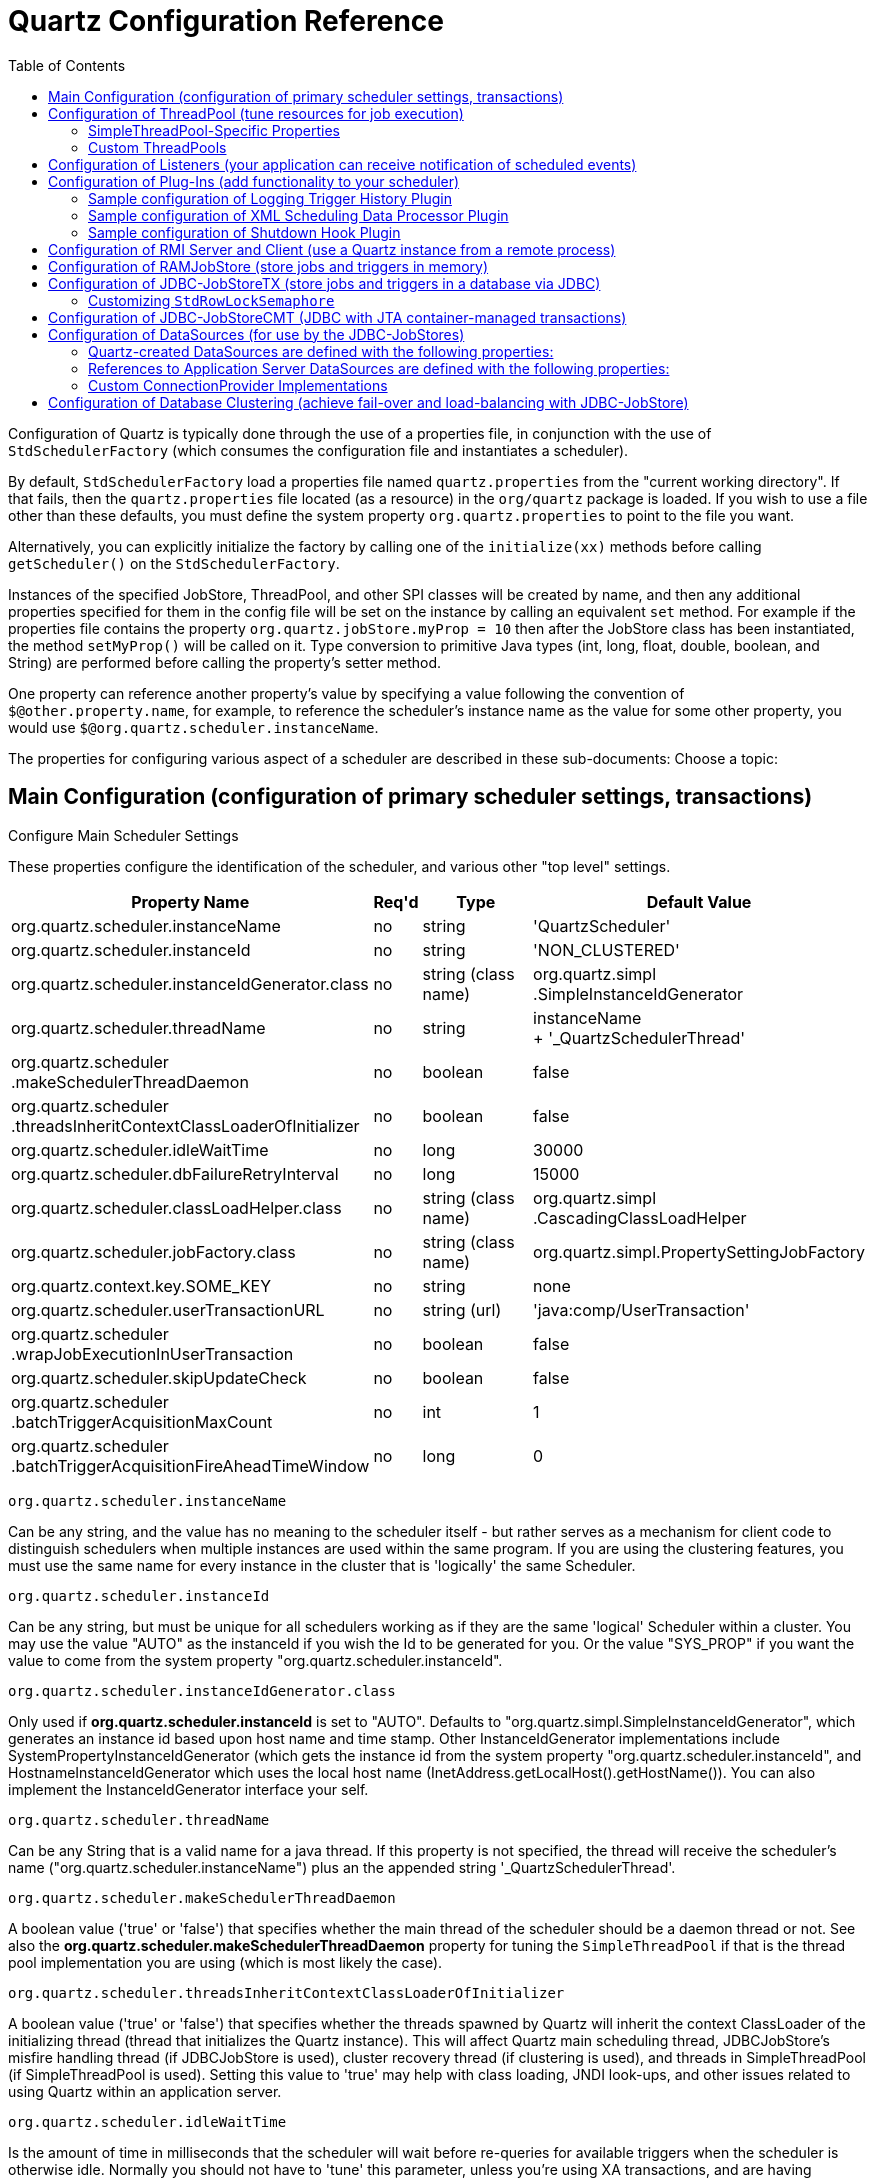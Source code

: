 = Quartz Configuration Reference
:toc:

Configuration of Quartz is typically done through the use of a properties file, in conjunction with the use of `StdSchedulerFactory` (which consumes the configuration file and instantiates a scheduler).

By default, `StdSchedulerFactory` load a properties file named `quartz.properties` from the "current working directory". If that fails, then the `quartz.properties` file located (as a resource) in the `org/quartz` package is loaded. If you wish to use a file other than these defaults, you must define the system property `org.quartz.properties` to point to the file you want.

Alternatively, you can explicitly initialize the factory by calling one of the `initialize(xx)` methods before calling `getScheduler()` on the `StdSchedulerFactory`.

Instances of the specified JobStore, ThreadPool, and other SPI classes will be created by name, and then any additional properties specified for them in the config file will be set on the instance by calling an equivalent `set` method. For example if the properties file contains the property `org.quartz.jobStore.myProp = 10` then after the JobStore class has been instantiated, the method `setMyProp()` will be called on it. Type conversion to primitive Java types (int, long, float, double, boolean, and String) are performed before calling the property's setter method.

One property can reference another property's value by specifying a value following the convention of `$@other.property.name`, for example, to reference the scheduler's instance name as the value for some other property, you would use `$@org.quartz.scheduler.instanceName`.

The properties for configuring various aspect of a scheduler are described in these sub-documents:
Choose a topic:

== Main Configuration (configuration of primary scheduler settings, transactions)

Configure Main Scheduler Settings

These properties configure the identification of the scheduler, and various other "top level" settings.

++++
<table>
  <thead>
        <tr>
            <th>Property Name</th>
            <th>Req'd</th>
            <th>Type</th>
            <th>Default Value</th>
        </tr>
  </thead>
  <tbody>
        <tr>
            <td>org.quartz.scheduler.instanceName</td>

            <td>no</td>
            <td>string</td>
            <td>'QuartzScheduler'</td>
        </tr>
        <tr>
            <td>org.quartz.scheduler.instanceId</td>
            <td>no</td>
            <td>string</td>
            <td>'NON_CLUSTERED'</td>
        </tr>

        <tr>
            <td>org.quartz.scheduler.instanceIdGenerator.class</td>
            <td>no</td>
            <td>string (class name)</td>
            <td>org.quartz.simpl<br>.SimpleInstanceIdGenerator</td>
        </tr>
        <tr>
            <td>org.quartz.scheduler.threadName</td>
            <td>no</td>
            <td>string</td>

            <td>instanceName<br> + '_QuartzSchedulerThread'</td>
        </tr>
        <tr>
            <td>org.quartz.scheduler<br>.makeSchedulerThreadDaemon</td>
            <td>no</td>
            <td>boolean</td>
            <td>false</td>
        </tr>
        <tr>
            <td>org.quartz.scheduler<br>
	    .threadsInheritContextClassLoaderOfInitializer</td>
            <td>no</td>

            <td>boolean</td>
            <td>false</td>
        </tr>
        <tr>
            <td>org.quartz.scheduler.idleWaitTime</td>
            <td>no</td>
            <td>long</td>
            <td>30000</td>
        </tr>
        <tr>
            <td>org.quartz.scheduler.dbFailureRetryInterval</td>

            <td>no</td>
            <td>long</td>
            <td>15000</td>
        </tr>
        <tr>
            <td>org.quartz.scheduler.classLoadHelper.class</td>
            <td>no</td>
            <td>string (class name)</td>
            <td>org.quartz.simpl<br>.CascadingClassLoadHelper</td>
        </tr>

        <tr>
            <td>org.quartz.scheduler.jobFactory.class</td>
            <td>no</td>

            <td>string (class name)</td>
            <td>org.quartz.simpl.PropertySettingJobFactory</td>
        </tr>
        <tr>
            <td>org.quartz.context.key.SOME_KEY</td>
            <td>no</td>
            <td>string</td>
            <td>none</td>
        </tr>
        <tr>
            <td>org.quartz.scheduler.userTransactionURL</td>
            <td>no</td>
            <td>string (url)</td>

            <td>'java:comp/UserTransaction'</td>
        </tr>
        <tr>
            <td>org.quartz.scheduler<br>.wrapJobExecutionInUserTransaction</td>
            <td>no</td>
            <td>boolean</td>
            <td>false</td>
        </tr>
        <tr>
            <td>org.quartz.scheduler.skipUpdateCheck</td>
            <td>no</td>
            <td>boolean</td>
            <td>false</td>
        </tr>
        <tr>
            <td>org.quartz.scheduler<br>.batchTriggerAcquisitionMaxCount</td>
            <td>no</td>
            <td>int</td>
            <td>1</td>
        </tr>
        <tr>
            <td>org.quartz.scheduler<br>.batchTriggerAcquisitionFireAheadTimeWindow</td>
            <td>no</td>
            <td>long</td>
            <td>0</td>
        </tr>
    </tbody>
</table>
++++


`org.quartz.scheduler.instanceName`

Can be any string, and the value has no meaning to the scheduler itself - but rather serves as a mechanism for client
code to distinguish schedulers when multiple instances are used within the same program. If you are using the clustering
features, you must use the same name for every instance in the cluster that is 'logically' the same Scheduler.

`org.quartz.scheduler.instanceId`

Can be any string, but must be unique for all schedulers working as if they are the same 'logical' Scheduler within a
cluster. You may use the value "AUTO" as the instanceId if you wish the Id to be generated for you.  Or the value
"SYS_PROP" if you want the value to come from the system property "org.quartz.scheduler.instanceId".

`org.quartz.scheduler.instanceIdGenerator.class`

Only used if *org.quartz.scheduler.instanceId* is set to "AUTO". Defaults to
"org.quartz.simpl.SimpleInstanceIdGenerator", which generates an instance id based upon host name and time stamp.
Other InstanceIdGenerator implementations include SystemPropertyInstanceIdGenerator (which gets the instance id
from the system property "org.quartz.scheduler.instanceId", and HostnameInstanceIdGenerator which uses the
local host name (InetAddress.getLocalHost().getHostName()).  You can also implement the InstanceIdGenerator
interface your self.

`org.quartz.scheduler.threadName`

Can be any String that is a valid name for a java thread. If this property is not specified, the thread will receive the
scheduler's name ("org.quartz.scheduler.instanceName") plus an the appended string '_QuartzSchedulerThread'.

`org.quartz.scheduler.makeSchedulerThreadDaemon`


A boolean value ('true' or 'false') that specifies whether the main thread of the scheduler should be a daemon thread or
not. See also the *org.quartz.scheduler.makeSchedulerThreadDaemon* property for tuning the `SimpleThreadPool` if that is the thread pool implementation you are using (which is most likely the case).

`org.quartz.scheduler.threadsInheritContextClassLoaderOfInitializer`

A boolean value ('true' or 'false') that specifies whether the threads spawned by Quartz will inherit the context
ClassLoader of the initializing thread (thread that initializes the Quartz instance). This will affect Quartz main
scheduling thread, JDBCJobStore's misfire handling thread (if JDBCJobStore is used), cluster recovery thread (if
clustering is used), and threads in SimpleThreadPool (if SimpleThreadPool is used). Setting this value to 'true' may
help with class loading, JNDI look-ups, and other issues related to using Quartz within an application server.

`org.quartz.scheduler.idleWaitTime`


Is the amount of time in milliseconds that the scheduler will wait before re-queries for available triggers when the
scheduler is otherwise idle. Normally you should not have to 'tune' this parameter, unless you're using XA transactions,
and are having problems with delayed firings of triggers that should fire immediately.  Values less than 5000 ms are not
recommended as it will cause excessive database querying. Values less than 1000 are not legal.

`org.quartz.scheduler.dbFailureRetryInterval`

Is the amount of time in milliseconds that the scheduler will wait between re-tries when it has detected a loss of
connectivity within the JobStore (e.g. to the database). This parameter is obviously not very meaningful when using
RamJobStore.

`org.quartz.scheduler.classLoadHelper.class`

Defaults to the most robust approach, which is to use the "org.quartz.simpl.CascadingClassLoadHelper" class - which in
turn uses every other ClassLoadHelper class until one works. You should probably not find the need to specify any other
class for this property, though strange things seem to happen within application servers. All of the current possible
ClassLoadHelper implementation can be found in the *org.quartz.simpl* package.

`org.quartz.scheduler.jobFactory.class`

The class name of the JobFactory to use. A JobFactory is responsible for producing instances of JobClasses.
The default is 'org.quartz.simpl.PropertySettingJobFactory', which simply calls newInstance() on the class to produce
a new instance each time execution is about to occur. PropertySettingJobFactory also reflectively
sets the job's bean properties using the contents of the SchedulerContext and Job and Trigger JobDataMaps.

`org.quartz.context.key.SOME_KEY`

Represent a name-value pair that will be placed into the "scheduler context" as strings. (see Scheduler.getContext()).
So for example, the setting "org.quartz.context.key.MyKey = MyValue" would perform the equivalent of
scheduler.getContext().put("MyKey", "MyValue").

NOTE:
The Transaction-Related properties should be left out of the config file unless you are using JTA transactions.


`org.quartz.scheduler.userTransactionURL`

Should be set to the JNDI URL at which Quartz can locate the Application Server's UserTransaction manager. The default
value (if not specified) is "java:comp/UserTransaction" - which works for almost all Application Servers. Websphere
users may need to set this property to "jta/usertransaction". This is only used if Quartz is configured to use
JobStoreCMT, and *org.quartz.scheduler.wrapJobExecutionInUserTransaction* is set to true.

`org.quartz.scheduler.wrapJobExecutionInUserTransaction`

Should be set to "true" if you want Quartz to start a UserTransaction before calling execute on your job. The Tx will
commit after the job's execute method completes, and after the JobDataMap is updated (if it is a StatefulJob). The
default value is "false".  You may also be interested in using the *@ExecuteInJTATransaction* annotation
on your job class, which lets you control for an individual job whether Quartz should start a JTA transaction -
whereas this property causes it to occur for all jobs.

`org.quartz.scheduler.skipUpdateCheck`

Whether or not to skip running a quick web request to determine if there is an updated version of Quartz available for
download.  If the check runs, and an update is found, it will be reported as available in Quartz's logs.  You
can also disable the update check with the system property "org.terracotta.quartz.skipUpdateCheck=true" (which
you can set in your system environment or as a -D on the java command line).  It is recommended that you disable
the update check for production deployments.

`org.quartz.scheduler.batchTriggerAcquisitionMaxCount`

The maximum number of triggers that a scheduler node is allowed to acquire (for firing) at once.  Default value
is 1.  The larger the number, the more efficient firing is (in situations where there are very many triggers needing to
be fired all at once) - but at the cost of possible imbalanced load between cluster nodes.  If the value of this
property is set to > 1, and JDBC JobStore is used, then the property "org.quartz.jobStore.acquireTriggersWithinLock"
must be set to "true" to avoid data corruption.

`org.quartz.scheduler.batchTriggerAcquisitionFireAheadTimeWindow`

The amount of time in milliseconds that a trigger is allowed to be acquired and fired ahead of its scheduled fire time.
Defaults to 0.  The larger the number, the more likely batch acquisition of triggers to fire will be able to select
and fire more than 1 trigger at a time - at the cost of trigger schedule not being honored precisely (triggers may
fire this amount early).  This may be useful (for performance's sake) in situations where the scheduler has very large
numbers of triggers that need to be fired at or near the same time.


== Configuration of ThreadPool (tune resources for job execution)

++++
<table>
<thead>
<tr>
<th>Property Name</th>
<th>Required</th>
<th>Type</th>
<th>Default Value</th>
</tr>
</thead>
<tbody>
<tr>
<td>org.quartz.threadPool.class</td>
<td>yes</td>
<td>string (class name)</td>
<td>null</td>
</tr>

<tr>
<td>org.quartz.threadPool.threadCount</td>
<td>yes</td>
<td>int</td>
<td>-1</td>
</tr>

<tr>
<td>org.quartz.threadPool.threadPriority</td>
<td>no</td>
<td>int</td>
<td>Thread.NORM_PRIORITY (5)</td>
</tr>

</tbody></table>
++++

`org.quartz.threadPool.class`

Is the name of the ThreadPool implementation you wish to use.  The threadpool that ships with Quartz is "org.quartz.simpl.SimpleThreadPool", and should meet the needs of nearly every user.  It has very simple behavior and is very well tested.  It provides a fixed-size pool of threads that 'live' the lifetime of the Scheduler.

`org.quartz.threadPool.threadCount`

Can be any positive integer, although you should realize that only numbers between 1 and 100 are very practical.  This is the number of threads that are available for concurrent execution of jobs.  If you only have a few jobs that fire a few times a day, then 1 thread is plenty! If you have tens of thousands of jobs, with many firing every minute, then you probably want a thread count more like 50 or 100 (this highly depends on the nature of the work that your jobs perform, and your systems resources!).

`org.quartz.threadPool.threadPriority`

Can be any int between *Thread.MIN_PRIORITY* (which is 1) and *Thread.MAX_PRIORITY* (which is 10).  The default is *Thread.NORM_PRIORITY* (5).


=== SimpleThreadPool-Specific Properties


++++
<table>
<thead>
<tr>
<th>Property Name</th>
<th>Required</th>
<th>Type</th>
<th>Default Value</th>
</tr>
</thead>

<tbody>
<tr>
<td>org.quartz.threadPool.makeThreadsDaemons</td>
<td>no</td>
<td>boolean</td>
<td>false</td>
</tr>
<tr>
<td>org.quartz.threadPool.threadsInheritGroupOfInitializingThread</td>
<td>no</td>
<td>boolean</td>

<td>true</td>
</tr>
<tr>
<td>org.quartz.threadPool.threadsInheritContextClassLoaderOfInitializingThread</td>
<td>no</td>
<td>boolean</td>
<td>false</td>
</tr>

<tr>
<td>org.quartz.threadPool.threadNamePrefix</td>
<td>no</td>
<td>string</td>
<td>[Scheduler Name]_Worker</td>
</tr>

</tbody></table>

++++

`org.quartz.threadPool.makeThreadsDaemons`


Can be set to "true" to have the threads in the pool created as daemon threads.  Default is "false".  See also the ConfigMain `org.quartz.scheduler.makeSchedulerThreadDaemon` property.

`org.quartz.threadPool.threadsInheritGroupOfInitializingThread`

Can be "true" or "false", and defaults to true.

`org.quartz.threadPool.threadsInheritContextClassLoaderOfInitializingThread`

Can be "true" or "false", and defaults to false.

`org.quartz.threadPool.threadNamePrefix`

The prefix for thread names in the worker pool - will be postpended with a number.


=== Custom ThreadPools


If you use your own implementation of a thread pool, you can have properties set on it reflectively simply by naming the property as thus:

Setting Properties on a Custom ThreadPool

----
org.quartz.threadPool.class = com.mycompany.goo.FooThreadPool
org.quartz.threadPool.somePropOfFooThreadPool = someValue
----


== Configuration of Listeners (your application can receive notification of scheduled events)

Global listeners can be instantiated and configured by `StdSchedulerFactory`, or your application can do it itself
at runtime, and then register the listeners with the scheduler. "Global" listeners listen to the events of every
job/trigger rather than just the jobs/triggers that directly reference them.

Configuring listeners through the configuration file consists of giving then a name, and then specifying the
class name, and any other properties to be set on the instance. The class must have a no-arg constructor, and the
properties are set reflectively. Only primitive data type values (including Strings) are supported.


Thus, the general pattern for defining a "global" TriggerListener is:

Configuring a Global `TriggerListener`

----
org.quartz.triggerListener.NAME.class = com.foo.MyListenerClass
org.quartz.triggerListener.NAME.propName = propValue
org.quartz.triggerListener.NAME.prop2Name = prop2Value
----


And the general pattern for defining a "global" JobListener is:

Configuring a Global `JobListener`

----
org.quartz.jobListener.NAME.class = com.foo.MyListenerClass
org.quartz.jobListener.NAME.propName = propValue
org.quartz.jobListener.NAME.prop2Name = prop2Value
----

== Configuration of Plug-Ins (add functionality to your scheduler)

Like listeners configuring plugins through the configuration file consists of giving then a name, and then specifying the class name, and any other properties to be set on the instance. The class must have a no-arg constructor, and the properties are set reflectively. Only primitive data type values (including Strings) are supported.

Thus, the general pattern for defining a plug-in is:

Configuring a Plugin

----
org.quartz.plugin.NAME.class = com.foo.MyPluginClass
org.quartz.plugin.NAME.propName = propValue
org.quartz.plugin.NAME.prop2Name = prop2Value
----


There are several Plugins that come with Quartz, that can be found in the *org.quartz.plugins* package (and subpackages).  Example of configuring a few of them are as follows:

=== Sample configuration of Logging Trigger History Plugin

The logging trigger history plugin catches trigger events (it is also a trigger listener) and logs then with slf4j.  See the class's JavaDoc for a list of all the possible parameters.

Sample configuration of Logging Trigger History Plugin

----
org.quartz.plugin.triggHistory.class = \
  org.quartz.plugins.history.LoggingTriggerHistoryPlugin
org.quartz.plugin.triggHistory.triggerFiredMessage = \
  Trigger \{1\}.\{0\} fired job \{6\}.\{5\} at: \{4, date, HH:mm:ss MM/dd/yyyy}
org.quartz.plugin.triggHistory.triggerCompleteMessage = \
  Trigger \{1\}.\{0\} completed firing job \{6\}.\{5\} at \{4, date, HH:mm:ss MM/dd/yyyy\}.
----


=== Sample configuration of XML Scheduling Data Processor Plugin

Job initialization plugin reads a set of jobs and triggers from an XML file, and adds them to the scheduler during initialization.  It can also delete exiting data.  See the class's JavaDoc for more details.

Sample configuration of JobInitializationPlugin

----
org.quartz.plugin.jobInitializer.class = org.quartz.plugins.xml.XMLSchedulingDataProcessorPlugin
org.quartz.plugin.jobInitializer.fileNames = data/my_job_data.xml
org.quartz.plugin.jobInitializer.failOnFileNotFound = true
----

The XML schema definition for the file can be found here:

http://www.quartz-scheduler.org/xml/job_scheduling_data_1_8.xsd[/xml/job_scheduling_data_1_8.xsd]

=== Sample configuration of Shutdown Hook Plugin

The shutdown-hook plugin catches the event of the JVM terminating, and calls shutdown on the scheduler.

Sample configuration of ShutdownHookPlugin

----
org.quartz.plugin.shutdownhook.class = org.quartz.plugins.management.ShutdownHookPlugin
org.quartz.plugin.shutdownhook.cleanShutdown = true
----


== Configuration of RMI Server and Client (use a Quartz instance from a remote process)

None of the primary properties are required, and all have 'reasonable' defaults. When using Quartz via RMI, you
need to start an instance of Quartz with it configured to "export" its services via RMI. You then create clients to the
server by configuring a Quartz scheduler to "proxy" its work to the server.

NOTE:
Some users experience problems with class availability (namely Job classes) between the client and server. To work
through these problems you'll need an understanding of RMI's "codebase" and RMI security managers. You may find these
resources to be useful:

An excellent description of RMI and codebase: http://www.kedwards.com/jini/codebase.html. One of the important points
is to realize that "codebase" is used by the client!

Quick info about security managers: http://gethelp.devx.com/techtips/java_pro/10MinuteSolutions/10min0500.asp

And finally from the Java API docs, read the docs for the RMISecurityManager.

++++
<table>
    <thead>
        <tr>
            <th>Property Name</th>
            <th>Required</th>

            <th>Default Value</th>
        </tr>
   </thead>
   <tbody>
        <tr>
            <td>org.quartz.scheduler.rmi.export</td>
            <td>no</td>
            <td>false</td>
        </tr>
        <tr>
            <td>org.quartz.scheduler.rmi.registryHost</td>
            <td>no</td>
            <td>'localhost'</td>

        </tr>
        <tr>
            <td>org.quartz.scheduler.rmi.registryPort</td>
            <td>no</td>
            <td>1099</td>
        </tr>
        <tr>
            <td>org.quartz.scheduler.rmi.createRegistry</td>
            <td>no</td>
            <td>'never'</td>
        </tr>

        <tr>
            <td>org.quartz.scheduler.rmi.serverPort</td>
            <td>no</td>
            <td>random</td>
        </tr>
        <tr>
            <td>org.quartz.scheduler.rmi.proxy</td>
            <td>no</td>
            <td>false</td>
        </tr>
    </tbody>
</table>
++++

`org.quartz.scheduler.rmi.export`

If you want the Quartz Scheduler to export itself via RMI as a server then set the 'rmi.export' flag to true.

`org.quartz.scheduler.rmi.registryHost`

The host at which the RMI Registry can be found (often 'localhost').

`org.quartz.scheduler.rmi.registryPort`

The port on which the RMI Registry is listening (usually 1099).

`org.quartz.scheduler.rmi.createRegistry`


Set the 'rmi.createRegistry' flag according to how you want Quartz to cause the creation of an RMI Registry. Use "false"
or "never" if you don't want Quartz to create a registry (e.g. if you already have an external registry running). Use
"true" or "as_needed" if you want Quartz to first attempt to use an existing registry, and then fall back to creating
one. Use "always" if you want Quartz to attempt creating a Registry, and then fall back to using an existing one. If a
registry is created, it will be bound to port number in the given 'org.quartz.scheduler.rmi.registryPort' property, and
'org.quartz.rmi.registryHost' should be "localhost".

`org.quartz.scheduler.rmi.serverPort`

The port on which the Quartz Scheduler service will bind and listen for connections. By default, the RMI service
will 'randomly' select a port as the scheduler is bound to the RMI Registry.


`org.quartz.scheduler.rmi.proxy`

If you want to connect to (use) a remotely served scheduler, then set the 'org.quartz.scheduler.rmi.proxy' flag to true.
You must also then specify a host and port for the RMI Registry process - which is typically 'localhost' port 1099.

NOTE:
It does not make sense to specify a 'true' value for both 'org.quartz.scheduler.rmi.export' and
'org.quartz.scheduler.rmi.proxy' in the same config file - if you do, the 'export' option will be ignored. A value of
'false' for both 'export' and 'proxy' properties is of course valid, if you're not using Quartz via RMI.


== Configuration of RAMJobStore (store jobs and triggers in memory)

RAMJobStore is used to store scheduling information (job, triggers and calendars) within memory.  RAMJobStore is fast and lightweight, but all scheduling information is lost when the process terminates.

`RAMJobStore` is selected by setting the `org.quartz.jobStore.class` property as such:

Setting The Scheduler's `JobStore` to `RAMJobStore`

----
org.quartz.jobStore.class = org.quartz.simpl.RAMJobStore
----

RAMJobStore can be tuned with the following properties:

++++
<table>
<thead>
<tr>
<th>Property Name</th>
<th>Required</th>
<th>Type</th>
<th>Default Value</th>
</tr>
</thead>
<tbody>
<tr>
<td>org.quartz.jobStore.misfireThreshold</td>

<td>no</td>
<td>int</td>
<td>60000</td>
</tr>
</tbody></table>

++++

`org.quartz.jobStore.misfireThreshold`

The number of milliseconds the scheduler will 'tolerate' a trigger to pass its next-fire-time by, before being considered "misfired".  The default value (if you don't make an entry of this property in your configuration) is 60000 (60 seconds).


== Configuration of JDBC-JobStoreTX (store jobs and triggers in a database via JDBC)

JDBCJobStore is used to store scheduling information (job, triggers and calendars) within a relational database.  There are actually two separate JDBCJobStore classes that you can select between, depending on the transactional behaviour you need.

JobStoreTX manages all transactions itself by calling commit() (or rollback()) on the database connection after every action (such as the addition of a job).  JDBCJobStore is appropriate if you are using Quartz in a stand-alone application, or within a servlet container if the application is not using JTA transactions.

The JobStoreTX is selected by setting the `org.quartz.jobStore.class` property as such:

Setting The Scheduler's `JobStore` to `JobStoreTX`

----
org.quartz.jobStore.class = org.quartz.impl.jdbcjobstore.JobStoreTX
----

`JobStoreTX` can be tuned with the following properties:

++++
<table>

<thead>
<tr>
<th>Property Name</th>
<th>Required</th>
<th>Type</th>
<th>Default Value</th>
</tr>
</thead>

<tbody>

<tr>
<td>org.quartz.jobStore.driverDelegateClass</td>
<td>yes</td>
<td>string</td>
<td>null</td>
</tr>

<tr>
<td>org.quartz.jobStore.dataSource</td>
<td>yes</td>
<td>string</td>
<td>null</td>
</tr>

<tr>
<td>org.quartz.jobStore.tablePrefix</td>
<td>no</td>
<td>string</td>
<td>"QRTZ_"</td>
</tr>

<tr>
<td>org.quartz.jobStore.useProperties</td>
<td>no</td>
<td>boolean</td>
<td>false</td>
</tr>

<tr>
<td>org.quartz.jobStore.misfireThreshold</td>
<td>no</td>
<td>int</td>
<td>60000</td>
</tr>

<tr>
<td>org.quartz.jobStore.isClustered</td>
<td>no</td>
<td>boolean</td>
<td>false</td>
</tr>

<tr>
<td>org.quartz.jobStore.useEnhancedStatements</td>
<td>no</td>
<td>boolean</td>
<td>false</td>
</tr>

<tr>
<td>org.quartz.jobStore.clusterCheckinInterval</td>
<td>no</td>
<td>long</td>
<td>15000</td>
</tr>

<tr>
<td>org.quartz.jobStore.maxMisfiresToHandleAtATime</td>
<td>no</td>
<td>int</td>
<td>20</td>
</tr>

<tr>
<td>org.quartz.jobStore.dontSetAutoCommitFalse</td>
<td>no</td>
<td>boolean</td>
<td>false</td>
</tr>

<tr>
<td>org.quartz.jobStore.selectWithLockSQL</td>
<td>no</td>
<td>string</td>
<td>"SELECT * FROM {0}LOCKS WHERE SCHED_NAME = {1} AND LOCK_NAME = ? FOR UPDATE"</td>
</tr>

<tr>
<td>org.quartz.jobStore.txIsolationLevelSerializable</td>
<td>no</td>
<td>boolean</td>
<td>false</td>
</tr>

<tr>
<td>org.quartz.jobStore.acquireTriggersWithinLock</td>
<td>no</td>
<td>boolean</td>
<td>false (or true - see doc below)</td>
</tr>

<tr>
<td>org.quartz.jobStore.lockHandler.class</td>
<td>no</td>
<td>string</td>
<td>null</td>
</tr>

<tr>
<td>org.quartz.jobStore.driverDelegateInitString</td>
<td>no</td>
<td>string</td>
<td>null</td>
</tr>

</tbody></table>
++++

`org.quartz.jobStore.driverDelegateClass`

Driver delegates understand the particular 'dialects' of varies database systems.  Possible choices include:

* `org.quartz.impl.jdbcjobstore.StdJDBCDelegate` (for fully JDBC-compliant drivers)
* `org.quartz.impl.jdbcjobstore.MSSQLDelegate` (for Microsoft SQL Server, and Sybase)
* `org.quartz.impl.jdbcjobstore.PostgreSQLDelegate`
* `org.quartz.impl.jdbcjobstore.WebLogicDelegate` (for WebLogic drivers)
* `org.quartz.impl.jdbcjobstore.oracle.OracleDelegate`
* `org.quartz.impl.jdbcjobstore.oracle.WebLogicOracleDelegate` (for Oracle drivers used within Weblogic)
* `org.quartz.impl.jdbcjobstore.oracle.weblogic.WebLogicOracleDelegate` (for Oracle drivers used within Weblogic)
* `org.quartz.impl.jdbcjobstore.CloudscapeDelegate`
* `org.quartz.impl.jdbcjobstore.DB2v6Delegate`
* `org.quartz.impl.jdbcjobstore.DB2v7Delegate`
* `org.quartz.impl.jdbcjobstore.DB2v8Delegate`
* `org.quartz.impl.jdbcjobstore.HSQLDBDelegate`
* `org.quartz.impl.jdbcjobstore.PointbaseDelegate`
* `org.quartz.impl.jdbcjobstore.SybaseDelegate`


Note that many databases are known to work with the StdJDBCDelegate, while others are known to work with delegates for other databases, for example Derby works well with the Cloudscape delegate (no surprise there).

`org.quartz.jobStore.dataSource`

The value of this property must be the name of one the DataSources defined in the configuration properties file.  See the ConfigDataSources configuration docs for DataSources for more information.

`org.quartz.jobStore.tablePrefix`

JDBCJobStore's "table prefix" property is a string equal to the prefix given to Quartz's tables that were created in your database.  You can have multiple sets of Quartz's tables within the same database if they use different table prefixes.

`org.quartz.jobStore.useProperties`

The "use properties" flag instructs JDBCJobStore that all values in JobDataMaps will be Strings, and therefore can be stored as name-value pairs, rather than storing more complex objects in their serialized form in the BLOB column.  This is can be handy, as you avoid the class versioning issues that can arise from serializing your non-String classes into a BLOB.

`org.quartz.jobStore.misfireThreshold`

The number of milliseconds the scheduler will 'tolerate' a trigger to pass its next-fire-time by, before being considered "misfired".  The default value (if you don't make an entry of this property in your configuration) is 60000 (60 seconds).

`org.quartz.jobStore.isClustered`

Set to "true" in order to turn on clustering features. This property must be set to "true" if you are having multiple instances of Quartz use the same set of database tables... otherwise you will experience havoc.  See the configuration docs for clustering for more information.

[[enhanced_statements_property]]

`org.quartz.jobStore.useEnhancedStatements`

Set to `true` in order to use the enhanced SQL statements that are available in the database.  This is a performance optimization, and is not required for Quartz to work.
This property enables the use of bulk loader SQL statements for certain operations, such as for loading job details and trigger details.
These enhanced SQL statements can greatly improve performance when there are large numbers of jobs and triggers defined in the job store. This setting is most useful for
when you need to query the job store frequently to find triggers and jobs, such as for a job runner dashboard. +
These statements are used for the following operations:

  * `JobStore#getTriggersByJobGroup`
  * `JobStore#getTriggersByTriggerGroup`
  * `JobStore#getTriggersByJobAndTriggerGroup`
  * (_enabled-only if setting is_ `true`)`JobStore#storeCalendar` via `StdJDBCDelegate#selectTriggersForCalendar`
  * (_enabled-only if setting is_ `true`) `StdJDBCDelegate#selectTriggersForJob`
  ** This is then used in turn by:
  *** `JobStore#getTriggersOfJob`
  *** `JobStore#pauseJob`
  *** `JobStore#pauseJobs`
  *** `JobStore#resumeJob`
  *** `JobStore#resumeJobs`
  *** `JobStore#removeJob`

Not all these methods are fully optimized for batching inserting/updating yet. +

The default value is `false`.

`org.quartz.jobStore.clusterCheckinInterval`

Set the frequency (in milliseconds) at which this instance "checks-in"* with the other instances of the cluster. Affects the quickness of detecting failed instances.

`org.quartz.jobStore.maxMisfiresToHandleAtATime`

The maximum number of misfired triggers the jobstore will handle in a given pass.  Handling many (more than a couple dozen) at once can cause the database tables to be locked long enough that the performance of firing other (not yet misfired) triggers may be hampered.

`org.quartz.jobStore.dontSetAutoCommitFalse`

Setting this parameter to "true" tells Quartz not to call setAutoCommit(false) on connections obtained from the DataSource(s).  This can be helpful in a few situations, such as if you have a driver that complains if it is called when it is already off.  This property defaults to false, because most drivers require that setAutoCommit(false) is called.

`org.quartz.jobStore.selectWithLockSQL`

Must be a SQL string that selects a row in the "LOCKS" table and places a lock on the row. If not set, the default is "SELECT * FROM {0}LOCKS WHERE SCHED_NAME = {1} AND LOCK_NAME = ? FOR UPDATE",  which works for most databases.  The "{0}" is replaced during run-time with the TABLE_PREFIX that you configured above.  The "{1}" is replaced with the scheduler's name.

`org.quartz.jobStore.txIsolationLevelSerializable`

A value of "true" tells Quartz (when using JobStoreTX or CMT) to call setTransactionIsolation(Connection.TRANSACTION_SERIALIZABLE) on JDBC connections.  This can be helpful to prevent lock timeouts with some databases under high load, and "long-lasting" transactions.

`org.quartz.jobStore.acquireTriggersWithinLock`

Whether or not the acquisition of next triggers to fire should occur within an explicit database lock.  This was once necessary (in previous versions of Quartz) to avoid dead-locks with particular databases, but is no longer considered necessary in most situations, hence the default value is "false".

If using JobStoreCMT (container managed / JTA transactions), this setting is likely needed to be "true" in order to avoid delays in firing newly scheduled triggers.

If "org.quartz.scheduler.batchTriggerAcquisitionMaxCount" is set to > 1, and JDBC JobStore is used, then this property must be set to "true" to avoid data corruption (as of Quartz 2.1.1 "true" is now the default if batchTriggerAcquisitionMaxCount is set > 1).

`org.quartz.jobStore.lockHandler.class`

The class name to be used to produce an instance of a `org.quartz.impl.jdbcjobstore.Semaphore` to be used for locking control on the job store data.  This is an advanced configuration feature, which should not be used by most users.  By default, Quartz will select the most appropriate (pre-bundled) Semaphore implementation to use.  `org.quartz.impl.jdbcjobstore.UpdateLockRowSemaphore` http://jira.opensymphony.com/browse/QUARTZ-497[QUARTZ-497] may be of interest to MS SQL Server users.  See http://jira.opensymphony.com/browse/QUARTZ-441[QUARTZ-441].

=== Customizing `StdRowLockSemaphore`

If you explicitly choose to use this DB Semaphore, you can customize it further on how frequent to poll for DB locks.

Example of Using a Custom `StdRowLockSemaphore` Implementation

----
org.quartz.jobStore.lockHandler.class = org.quartz.impl.jdbcjobstore.StdRowLockSemaphore
org.quartz.jobStore.lockHandler.maxRetry = 7        # Default is 3
org.quartz.jobStore.lockHandler.retryPeriod = 3000  # Default is 1000 millis
----

`org.quartz.jobStore.driverDelegateInitString`

A pipe-delimited list of properties (and their values) that can be passed to the DriverDelegate during initialization time.

The format of the string is as such:

----
settingName=settingValue|otherSettingName=otherSettingValue|...
----

The StdJDBCDelegate and all of its descendants (all delegates that ship with Quartz) support a property called 'triggerPersistenceDelegateClasses' which can be set to a comma-separated list of classes that implement the TriggerPersistenceDelegate interface for storing custom trigger types.  See the Java classes SimplePropertiesTriggerPersistenceDelegateSupport and SimplePropertiesTriggerPersistenceDelegateSupport for examples of writing a persistence delegate for a custom trigger.


== Configuration of JDBC-JobStoreCMT (JDBC with JTA container-managed transactions)

JDBCJobStore is used to store scheduling information (job, triggers and calendars) within a relational database.  There are actually two separate JDBCJobStore classes that you can select between, depending on the transactional behaviour you need.

JobStoreCMT relies upon transactions being managed by the application which is using Quartz.  A JTA transaction must be in progress before attempt to schedule (or unschedule) jobs/triggers.  This allows the "work" of scheduling to be part of the applications "larger" transaction.  JobStoreCMT actually requires the use of two datasources - one that has it's connection's transactions managed by the application server (via JTA) and one datasource that has connections that do not participate in global (JTA) transactions.   JobStoreCMT is appropriate when applications are using JTA transactions (such as via EJB Session Beans) to perform their work.

The JobStore is selected by setting the `org.quartz.jobStore.class` property as such:

Setting The Scheduler's `JobStore` to `JobStoreCMT`

----
org.quartz.jobStore.class = org.quartz.impl.jdbcjobstore.JobStoreCMT
----

`JobStoreCMT` can be tuned with the following properties:

++++
<table>
<thead>
<tr>
<th>Property Name</th>
<th>Required</th>
<th>Type</th>
<th>Default Value</th>
</tr>
</thead>

<tbody>
<tr>
<td>org.quartz.jobStore.driverDelegateClass</td>
<td>yes</td>
<td>string</td>
<td>null</td>
</tr>

<tr>
<td>org.quartz.jobStore.dataSource</td>
<td>yes</td>
<td>string</td>
<td>null</td>
</tr>

<tr>
<td>org.quartz.jobStore.nonManagedTXDataSource</td>
<td>yes</td>
<td>string</td>
<td>null</td>
</tr>

<tr>
<td>org.quartz.jobStore.tablePrefix</td>
<td>no</td>
<td>string</td>
<td>"QRTZ_"</td>
</tr>

<tr>
<td>org.quartz.jobStore.useProperties</td>
<td>no</td>
<td>boolean</td>
<td>false</td>
</tr>

<tr>
<td>org.quartz.jobStore.misfireThreshold</td>
<td>no</td>
<td>int</td>
<td>60000</td>
</tr>

<tr>
<td>org.quartz.jobStore.isClustered</td>
<td>no</td>
<td>boolean</td>
<td>false</td>
</tr>

<tr>
<td>org.quartz.jobStore.clusterCheckinInterval</td>
<td>no</td>
<td>long</td>
<td>15000</td>
</tr>

<tr>
<td>org.quartz.jobStore.maxMisfiresToHandleAtATime</td>
<td>no</td>
<td>int</td>
<td>20</td>
</tr>

<tr>
<td>org.quartz.jobStore.dontSetAutoCommitFalse</td>
<td>no</td>
<td>boolean</td>
<td>false</td>
</tr>

<tr>
<td>org.quartz.jobStore.dontSetNonManagedTXConnectionAutoCommitFalse</td>
<td>no</td>
<td>boolean</td>
<td>false</td>
</tr>

<tr>
<td>org.quartz.jobStore.selectWithLockSQL</td>
<td>no</td>
<td>string</td>
<td>"SELECT * FROM {0}LOCKS WHERE SCHED_NAME = {1} AND LOCK_NAME = ? FOR UPDATE"</td>
</tr>

<tr>
<td>org.quartz.jobStore.txIsolationLevelSerializable</td>
<td>no</td>
<td>boolean</td>
<td>false</td>
</tr>

<tr>
<td>org.quartz.jobStore.txIsolationLevelReadCommitted</td>
<td>no</td>
<td>boolean</td>
<td>false</td>
</tr>

<tr>
<td>org.quartz.jobStore.acquireTriggersWithinLock</td>
<td>no</td>
<td>boolean</td>
<td>false (or true - see doc below)</td>
</tr>

<tr>
<td>org.quartz.jobStore.lockHandler.class</td>
<td>no</td>
<td>string</td>
<td>null</td>
</tr>

<tr>
<td>org.quartz.jobStore.driverDelegateInitString</td>
<td>no</td>
<td>string</td>
<td>null</td>
</tr>

</tbody></table>
++++

`org.quartz.jobStore.driverDelegateClass`

Driver delegates understand the particular 'dialects' of varies database systems.  Possible choices include:

* `org.quartz.impl.jdbcjobstore.StdJDBCDelegate` (for fully JDBC-compliant drivers)
* `org.quartz.impl.jdbcjobstore.MSSQLDelegate` (for Microsoft SQL Server, and Sybase)
* `org.quartz.impl.jdbcjobstore.PostgreSQLDelegate`
* `org.quartz.impl.jdbcjobstore.WebLogicDelegate` (for WebLogic drivers)
* `org.quartz.impl.jdbcjobstore.oracle.OracleDelegate`
* `org.quartz.impl.jdbcjobstore.oracle.WebLogicOracleDelegate` (for Oracle drivers used within Weblogic)
* `org.quartz.impl.jdbcjobstore.oracle.weblogic.WebLogicOracleDelegate` (for Oracle drivers used within Weblogic)
* `org.quartz.impl.jdbcjobstore.CloudscapeDelegate`
* `org.quartz.impl.jdbcjobstore.DB2v6Delegate`
* `org.quartz.impl.jdbcjobstore.DB2v7Delegate`
* `org.quartz.impl.jdbcjobstore.DB2v8Delegate`
* `org.quartz.impl.jdbcjobstore.HSQLDBDelegate`
* `org.quartz.impl.jdbcjobstore.PointbaseDelegate`
* `org.quartz.impl.jdbcjobstore.SybaseDelegate`


Note that many databases are known to work with the StdJDBCDelegate, while others are known to work with delegates for other databases, for example Derby works well with the Cloudscape delegate (no surprise there).


`org.quartz.jobStore.dataSource`

The value of this property must be the name of one the DataSources defined in the configuration properties file.  For JobStoreCMT, it is required that this DataSource contains connections that are capable of participating in JTA (e.g. container-managed) transactions.  This typically means that the DataSource will be configured and maintained within and by the application server, and Quartz will obtain a handle to it via JNDI.  See the ConfigDataSources configuration docs for DataSources for more information.

`org.quartz.jobStore.nonManagedTXDataSource`

JobStoreCMT *requires* a (second) datasource that contains connections that will *not* be part of container-managed transactions.  The value of this property must be the name of one the DataSources defined in the configuration properties file.  This datasource must contain non-CMT connections, or in other words, connections for which it is legal for Quartz to directly call commit() and rollback() on.

`org.quartz.jobStore.tablePrefix`

JDBCJobStore's "table prefix" property is a string equal to the prefix given to Quartz's tables that were created in your database.  You can have multiple sets of Quartz's tables within the same database if they use different table prefixes.

`org.quartz.jobStore.useProperties`

The "use properties" flag instructs JDBCJobStore that all values in JobDataMaps will be Strings, and therefore can be stored as name-value pairs, rather than storing more complex objects in their serialized form in the BLOB column.  This is can be handy, as you avoid the class versioning issues that can arise from serializing your non-String classes into a BLOB.

`org.quartz.jobStore.misfireThreshold`

The number of milliseconds the scheduler will 'tolerate' a trigger to pass its next-fire-time by, before being considered "misfired".  The default value (if you don't make an entry of this property in your configuration) is 60000 (60 seconds).

`org.quartz.jobStore.isClustered`

Set to "true" in order to turn on clustering features. This property must be set to "true" if you are having multiple instances of Quartz use the same set of database tables... otherwise you will experience havoc.  See the configuration docs for clustering for more information.

`org.quartz.jobStore.clusterCheckinInterval`

Set the frequency (in milliseconds) at which this instance "checks-in"* with the other instances of the cluster. Affects the quickness of detecting failed instances.

`org.quartz.jobStore.maxMisfiresToHandleAtATime`

The maximum number of misfired triggers the jobstore will handle in a given pass.  Handling many (more than a couple dozen) at once can cause the database tables to be locked long enough that the performance of firing other (not yet misfired) triggers may be hampered.

`org.quartz.jobStore.dontSetAutoCommitFalse`

Setting this parameter to "true" tells Quartz not to call *setAutoCommit(false)* on connections obtained from the DataSource(s).  This can be helpful in a few situations, such as if you have a driver that complains if it is called when it is already off.  This property defaults to false, because most drivers require that *setAutoCommit(false)* is called.

`org.quartz.jobStore.dontSetNonManagedTXConnectionAutoCommitFalse`

The same as the property *org.quartz.jobStore.dontSetAutoCommitFalse*, except that it applies to the nonManagedTXDataSource.

`org.quartz.jobStore.selectWithLockSQL`

Must be a SQL string that selects a row in the "LOCKS" table and places a lock on the row. If not set, the default is "SELECT * FROM {0}LOCKS WHERE SCHED_NAME = {1} AND LOCK_NAME = ? FOR UPDATE",  which works for most databases.  The "{0}" is replaced during run-time with the TABLE_PREFIX that you configured above.  The "{1}" is replaced with the scheduler's name.

`org.quartz.jobStore.txIsolationLevelSerializable`

A value of "true" tells Quartz to call *setTransactionIsolation(Connection.TRANSACTION_SERIALIZABLE)* on JDBC connections.  This can be helpful to prevent lock timeouts with some databases under high load, and "long-lasting" transactions.

`org.quartz.jobStore.txIsolationLevelReadCommitted`

When set to "true", this property tells Quartz to call *setTransactionIsolation(Connection.TRANSACTION_READ_COMMITTED)* on the non-managed JDBC connections.  This can be helpful to prevent lock timeouts with some databases (such as DB2) under high load, and "long-lasting" transactions.

`org.quartz.jobStore.acquireTriggersWithinLock`

Whether or not the acquisition of next triggers to fire should occur within an explicit database lock.  This was once necessary (in previous versions of Quartz) to avoid dead-locks with particular databases, but is no longer considered necessary, hence the default value is "false".

If "org.quartz.scheduler.batchTriggerAcquisitionMaxCount" is set to > 1, and JDBC JobStore is used, then this property must be set to "true" to avoid data corruption (as of Quartz 2.1.1 "true" is now the default if batchTriggerAcquisitionMaxCount is set > 1).

`org.quartz.jobStore.lockHandler.class`

The class name to be used to produce an instance of a `org.quartz.impl.jdbcjobstore.Semaphore` to be used for locking control on the job store data.  This is an advanced configuration feature, which should not be used by most users.  By default, Quartz will select the most appropriate (pre-bundled) Semaphore implementation to use.  `org.quartz.impl.jdbcjobstore.UpdateLockRowSemaphore` http://jira.opensymphony.com/browse/QUARTZ-497[QUARTZ-497] may be of interest to MS SQL Server users.  See http://jira.opensymphony.com/browse/QUARTZ-441[QUARTZ-441].

`org.quartz.jobStore.driverDelegateInitString`

A pipe-delimited list of properties (and their values) that can be passed to the DriverDelegate during initialization time.

The format of the string is as such:

----
settingName=settingValue|otherSettingName=otherSettingValue|...
----

The StdJDBCDelegate and all of its descendants (all delegates that ship with Quartz) support a property called 'triggerPersistenceDelegateClasses' which can be set to a comma-separated list of classes that implement the TriggerPersistenceDelegate interface for storing custom trigger types.  See the Java classes SimplePropertiesTriggerPersistenceDelegateSupport and SimplePropertiesTriggerPersistenceDelegateSupport for examples of writing a persistence delegate for a custom trigger.


== Configuration of DataSources (for use by the JDBC-JobStores)

If you're using JDBC-Jobstore, you'll be needing a DataSource for its use (or two DataSources, if you're using JobStoreCMT).

DataSources can be configured in three ways:

. All pool properties specified in the quartz.properties file, so that Quartz can create the DataSource itself.
. The JNDI location of an application server managed Datasource can be specified, so that Quartz can use it.
. Custom defined *org.quartz.utils.ConnectionProvider* implementations.


It is recommended that your Datasource max connection size be configured to be at least the number of worker threads in the thread pool plus three.
You may need additional connections if your application is also making frequent calls to the scheduler API.  If you are using JobStoreCMT,
the "non managed" datasource should have a max connection size of at least four.

Each DataSource you define (typically one or two) must be given a name, and the properties you define for each must contain that name, as shown below.  The DataSource's "NAME" can be anything you want, and has no meaning other  than being able to identify it when it is assigned to the JDBCJobStore.

=== Quartz-created DataSources are defined with the following properties:

++++
<table><thead>
<tr>
<th>Property Name</th>
<th>Required</th>
<th>Type</th>
<th>Default Value</th>
</tr>
</thead>

<tbody>
<tr>
<td>org.quartz.dataSource.NAME.driver</td>
<td>yes</td>
<td>String</td>
<td>null</td>
</tr>

<tr>
<td>org.quartz.dataSource.NAME.URL</td>
<td>yes</td>
<td>String</td>
<td>null</td>
</tr>
<tr>
<td>org.quartz.dataSource.NAME.user</td>
<td>no</td>
<td>String</td>

<td>""</td>
</tr>
<tr>
<td>org.quartz.dataSource.NAME.password</td>
<td>no</td>
<td>String</td>
<td>""</td>
</tr>
<tr>
<td>org.quartz.dataSource.NAME.maxConnections</td>

<td>no</td>
<td>int</td>
<td>10</td>
</tr>
<tr>
<td>org.quartz.dataSource.NAME.validationQuery</td>
<td>no</td>
<td>String</td>
<td>null</td>
</tr>
<tr>
<td>org.quartz.dataSource.NAME.idleConnectionValidationSeconds</td>
<td>no</td>
<td>int</td>
<td>50</td>
</tr>
<tr>
<td>org.quartz.dataSource.NAME.validateOnCheckout</td>
<td>no</td>
<td>boolean</td>
<td>false</td>
</tr>
<tr>
<td>org.quartz.dataSource.NAME.discardIdleConnectionsSeconds</td>
<td>no</td>
<td>int</td>
<td>0 (disabled)</td>
</tr>

</tbody></table>
++++

`org.quartz.dataSource.NAME.driver`

Must be the java class name of the JDBC driver for your database.

`org.quartz.dataSource.NAME.URL`

The connection URL (host, port, etc.) for connection to your database.

`org.quartz.dataSource.NAME.user`

The user name to use when connecting to your database.

`org.quartz.dataSource.NAME.password`

The password to use when connecting to your database.

`org.quartz.dataSource.NAME.maxConnections`

The maximum number of connections that the DataSource can create in it's pool of connections.

`org.quartz.dataSource.NAME.validationQuery`

Is an optional SQL query string that the DataSource can use to detect and replace failed/corrupt connections.
For example an oracle user might choose "select table_name from user_tables" - which is a  query that should never
fail - unless the connection is actually bad.

`org.quartz.dataSource.NAME.idleConnectionValidationSeconds`

The number of seconds between tests of idle connections - only enabled if the validation query property is set.
Default is 50 seconds.

`org.quartz.dataSource.NAME.validateOnCheckout`

Whether the database sql query to validate connections should be executed every time a connection is retrieved
from the pool to ensure that it is still valid.  If false, then validation will occur on check-in.  Default is false.

`org.quartz.dataSource.NAME.discardIdleConnectionsSeconds`

Discard connections after they have been idle this many seconds.  0 disables the feature. Default is 0.


Example of a Quartz-defined DataSource

----
org.quartz.dataSource.myDS.driver = oracle.jdbc.driver.OracleDriver
org.quartz.dataSource.myDS.URL = jdbc:oracle:thin:@10.0.1.23:1521:demodb
org.quartz.dataSource.myDS.user = myUser
org.quartz.dataSource.myDS.password = myPassword
org.quartz.dataSource.myDS.maxConnections = 30
----


=== References to Application Server DataSources are defined with the following properties:

++++
<table><thead>
<tr>
<th>Property Name</th>
<th>Required</th>
<th>Type</th>
<th>Default Value</th>
</tr>
</thead>

<tbody>
<tr>
<td>org.quartz.dataSource.NAME.jndiURL</td>
<td>yes</td>
<td>String</td>
<td>null</td>
</tr>
<tr>
<td>org.quartz.dataSource.NAME.java.naming.factory.initial</td>
<td>no</td>

<td>String</td>
<td>null</td>
</tr>
<tr>
<td>org.quartz.dataSource.NAME.java.naming.provider.url</td>
<td>no</td>
<td>String</td>
<td>null</td>
</tr>
<tr>
<td>org.quartz.dataSource.NAME.java.naming.security.principal</td>

<td>no</td>
<td>String</td>
<td>null</td>
</tr>
<tr>
<td>org.quartz.dataSource.NAME.java.naming.security.credentials</td>
<td>no</td>
<td>String</td>
<td>null</td>
</tr>

</tbody></table>
++++

`org.quartz.dataSource.NAME.jndiURL`

The JNDI URL for a DataSource that is managed by your application server.

`org.quartz.dataSource.NAME.java.naming.factory.initial`

The (optional) class name of the  JNDI InitialContextFactory that you wish to use.

`org.quartz.dataSource.NAME.java.naming.provider.url`


The (optional) URL for connecting to the JNDI context.

`org.quartz.dataSource.NAME.java.naming.security.principal`

The (optional) user principal for connecting to the JNDI context.

`org.quartz.dataSource.NAME.java.naming.security.credentials`

The (optional) user credentials for connecting to the JNDI context.

Example of a Datasource referenced from an Application Server

----
org.quartz.dataSource.myOtherDS.jndiURL=jdbc/myDataSource
org.quartz.dataSource.myOtherDS.java.naming.factory.initial=com.evermind.server.rmi.RMIInitialContextFactory
org.quartz.dataSource.myOtherDS.java.naming.provider.url=ormi:<span class="code-comment">//localhost
</span>org.quartz.dataSource.myOtherDS.java.naming.security.principal=admin
org.quartz.dataSource.myOtherDS.java.naming.security.credentials=123
----





=== Custom ConnectionProvider Implementations

++++
<table><thead>
<tr>
<th>Property Name</th>
<th>Required</th>

<th>Type</th>
<th>Default Value</th>
</tr>
</thead>

<tbody>
<tr>
<td>org.quartz.dataSource.NAME.connectionProvider.class</td>
<td>yes</td>
<td>String (class name)</td>
<td>null</td>
</tr>
</tbody></table>
++++

`org.quartz.dataSource.NAME.connectionProvider.class`

The class name of the ConnectionProvider to use.  After instantiating the class, Quartz can automatically set configuration properties on the instance, bean-style.

Example of Using a Custom `ConnectionProvider` Implementation

----
org.quartz.dataSource.myCustomDS.connectionProvider.class = com.foo.FooConnectionProvider
org.quartz.dataSource.myCustomDS.someStringProperty = someValue
org.quartz.dataSource.myCustomDS.someIntProperty = 5
----


== Configuration of Database Clustering (achieve fail-over and load-balancing with JDBC-JobStore)

Quartz's clustering features bring both high availability and scalability to your scheduler via fail-over and load balancing functionality.

image::http://www.quartz-scheduler.org/documentation/quartz-2.2.x/configuration/quartz_cluster.png[quartz_cluster]

Clustering currently only works with the JDBC-Jobstore (JobStoreTX or JobStoreCMT), and essentially works by having each node of the cluster share the same database.

Load-balancing occurs automatically, with each node of the cluster firing jobs as quickly as it can.  When a trigger's firing time occurs, the first node to acquire it (by placing a lock on it) is the node that will fire it.

Only one node will fire the job for each firing.   What I mean by that is, if the job has a repeating trigger that
tells it to fire every 10 seconds, then at 12:00:00 exactly one node will run the job, and at 12:00:10 exactly one
node will run the job, etc.    It won't necessarily be the same node each time - it will more or less be random which
node runs it.  The load balancing mechanism is near-random for busy schedulers (lots of triggers) but favors the
same node for non-busy (e.g. few triggers) schedulers.

Fail-over occurs when one of the nodes fails while in the midst of executing one or more jobs.  When a node fails,
the other nodes detect the condition and identify the jobs in the database that were in progress within the failed node.
Any jobs marked for recovery (with the "requests recovery" property on the JobDetail) will be re-executed by the
remaining nodes.  Jobs not marked for recovery will simply be freed up for execution at the next time a related trigger fires.

The clustering feature works best for scaling out long-running and/or cpu-intensive jobs (distributing the work-load
over multiple nodes).  If you need to scale out to support thousands of short-running (e.g 1 second) jobs, consider
partitioning the set of jobs by using multiple distinct schedulers (including multiple clustered schedulers for HA).
The scheduler makes use of a cluster-wide lock, a pattern that degrades performance as you add more nodes (when going
beyond about three nodes - depending upon your database's capabilities, etc.).

Enable clustering by setting the "org.quartz.jobStore.isClustered" property to "true". Each instance in the cluster should use the same copy of the quartz.properties file. Exceptions of this would be to use properties files that are identical, with the following allowable exceptions: Different thread pool size, and different value for the "org.quartz.scheduler.instanceId" property. Each node in the cluster MUST have a unique instanceId, which is easily done (without needing different properties files) by placing "AUTO" as the value of this property.  See the info about the configuration properties of JDBC-JobStore for more information.

NOTE:
Never run clustering on separate machines, unless their clocks are synchronized using some form of time-sync service (daemon) that runs very regularly (the clocks must be within a second of each other). See https://www.nist.gov/pml/time-and-frequency-division/services/internet-time-service-its if you are unfamiliar with how to do this.

NOTE:
Never start (scheduler.start()) a non-clustered instance against the same set of database tables that any other instance is running (start()ed) against. You may get serious data corruption, and will definitely experience erratic behavior.


Example Properties For A Clustered Scheduler

----
#============================================================================
# Configure Main Scheduler Properties
#============================================================================

org.quartz.scheduler.instanceName = MyClusteredScheduler
org.quartz.scheduler.instanceId = AUTO

#============================================================================
# Configure ThreadPool
#============================================================================

org.quartz.threadPool.class = org.quartz.simpl.SimpleThreadPool
org.quartz.threadPool.threadCount = 25
org.quartz.threadPool.threadPriority = 5

#============================================================================
# Configure JobStore
#============================================================================

org.quartz.jobStore.misfireThreshold = 60000

org.quartz.jobStore.class = org.quartz.impl.jdbcjobstore.JobStoreTX
org.quartz.jobStore.driverDelegateClass = org.quartz.impl.jdbcjobstore.oracle.OracleDelegate
org.quartz.jobStore.useProperties = <span class="code-keyword">false</span>
org.quartz.jobStore.dataSource = myDS
org.quartz.jobStore.tablePrefix = QRTZ_

org.quartz.jobStore.isClustered = <span class="code-keyword">true</span>
org.quartz.jobStore.clusterCheckinInterval = 20000

#============================================================================
# Configure Datasources
#============================================================================

org.quartz.dataSource.myDS.driver = oracle.jdbc.driver.OracleDriver
org.quartz.dataSource.myDS.URL = jdbc:oracle:thin:@polarbear:1521:dev
org.quartz.dataSource.myDS.user = quartz
org.quartz.dataSource.myDS.password = quartz
org.quartz.dataSource.myDS.maxConnections = 5
org.quartz.dataSource.myDS.validationQuery=select 0 from dual
----

